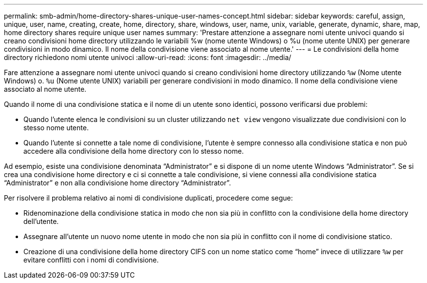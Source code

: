 ---
permalink: smb-admin/home-directory-shares-unique-user-names-concept.html 
sidebar: sidebar 
keywords: careful, assign, unique, user, name, creating, create, home, directory, share, windows, user, name, unix, variable, generate, dynamic, share, map, home directory shares require unique user names 
summary: 'Prestare attenzione a assegnare nomi utente univoci quando si creano condivisioni home directory utilizzando le variabili %w (nome utente Windows) o %u (nome utente UNIX) per generare condivisioni in modo dinamico. Il nome della condivisione viene associato al nome utente.' 
---
= Le condivisioni della home directory richiedono nomi utente univoci
:allow-uri-read: 
:icons: font
:imagesdir: ../media/


[role="lead"]
Fare attenzione a assegnare nomi utente univoci quando si creano condivisioni home directory utilizzando `%w` (Nome utente Windows) o. `%u` (Nome utente UNIX) variabili per generare condivisioni in modo dinamico. Il nome della condivisione viene associato al nome utente.

Quando il nome di una condivisione statica e il nome di un utente sono identici, possono verificarsi due problemi:

* Quando l'utente elenca le condivisioni su un cluster utilizzando `net view` vengono visualizzate due condivisioni con lo stesso nome utente.
* Quando l'utente si connette a tale nome di condivisione, l'utente è sempre connesso alla condivisione statica e non può accedere alla condivisione della home directory con lo stesso nome.


Ad esempio, esiste una condivisione denominata "`Administrator`" e si dispone di un nome utente Windows "`Administrator`". Se si crea una condivisione home directory e ci si connette a tale condivisione, si viene connessi alla condivisione statica "`Administrator`" e non alla condivisione home directory "`Administrator`".

Per risolvere il problema relativo ai nomi di condivisione duplicati, procedere come segue:

* Ridenominazione della condivisione statica in modo che non sia più in conflitto con la condivisione della home directory dell'utente.
* Assegnare all'utente un nuovo nome utente in modo che non sia più in conflitto con il nome di condivisione statico.
* Creazione di una condivisione della home directory CIFS con un nome statico come "`home`" invece di utilizzare `%w` per evitare conflitti con i nomi di condivisione.


